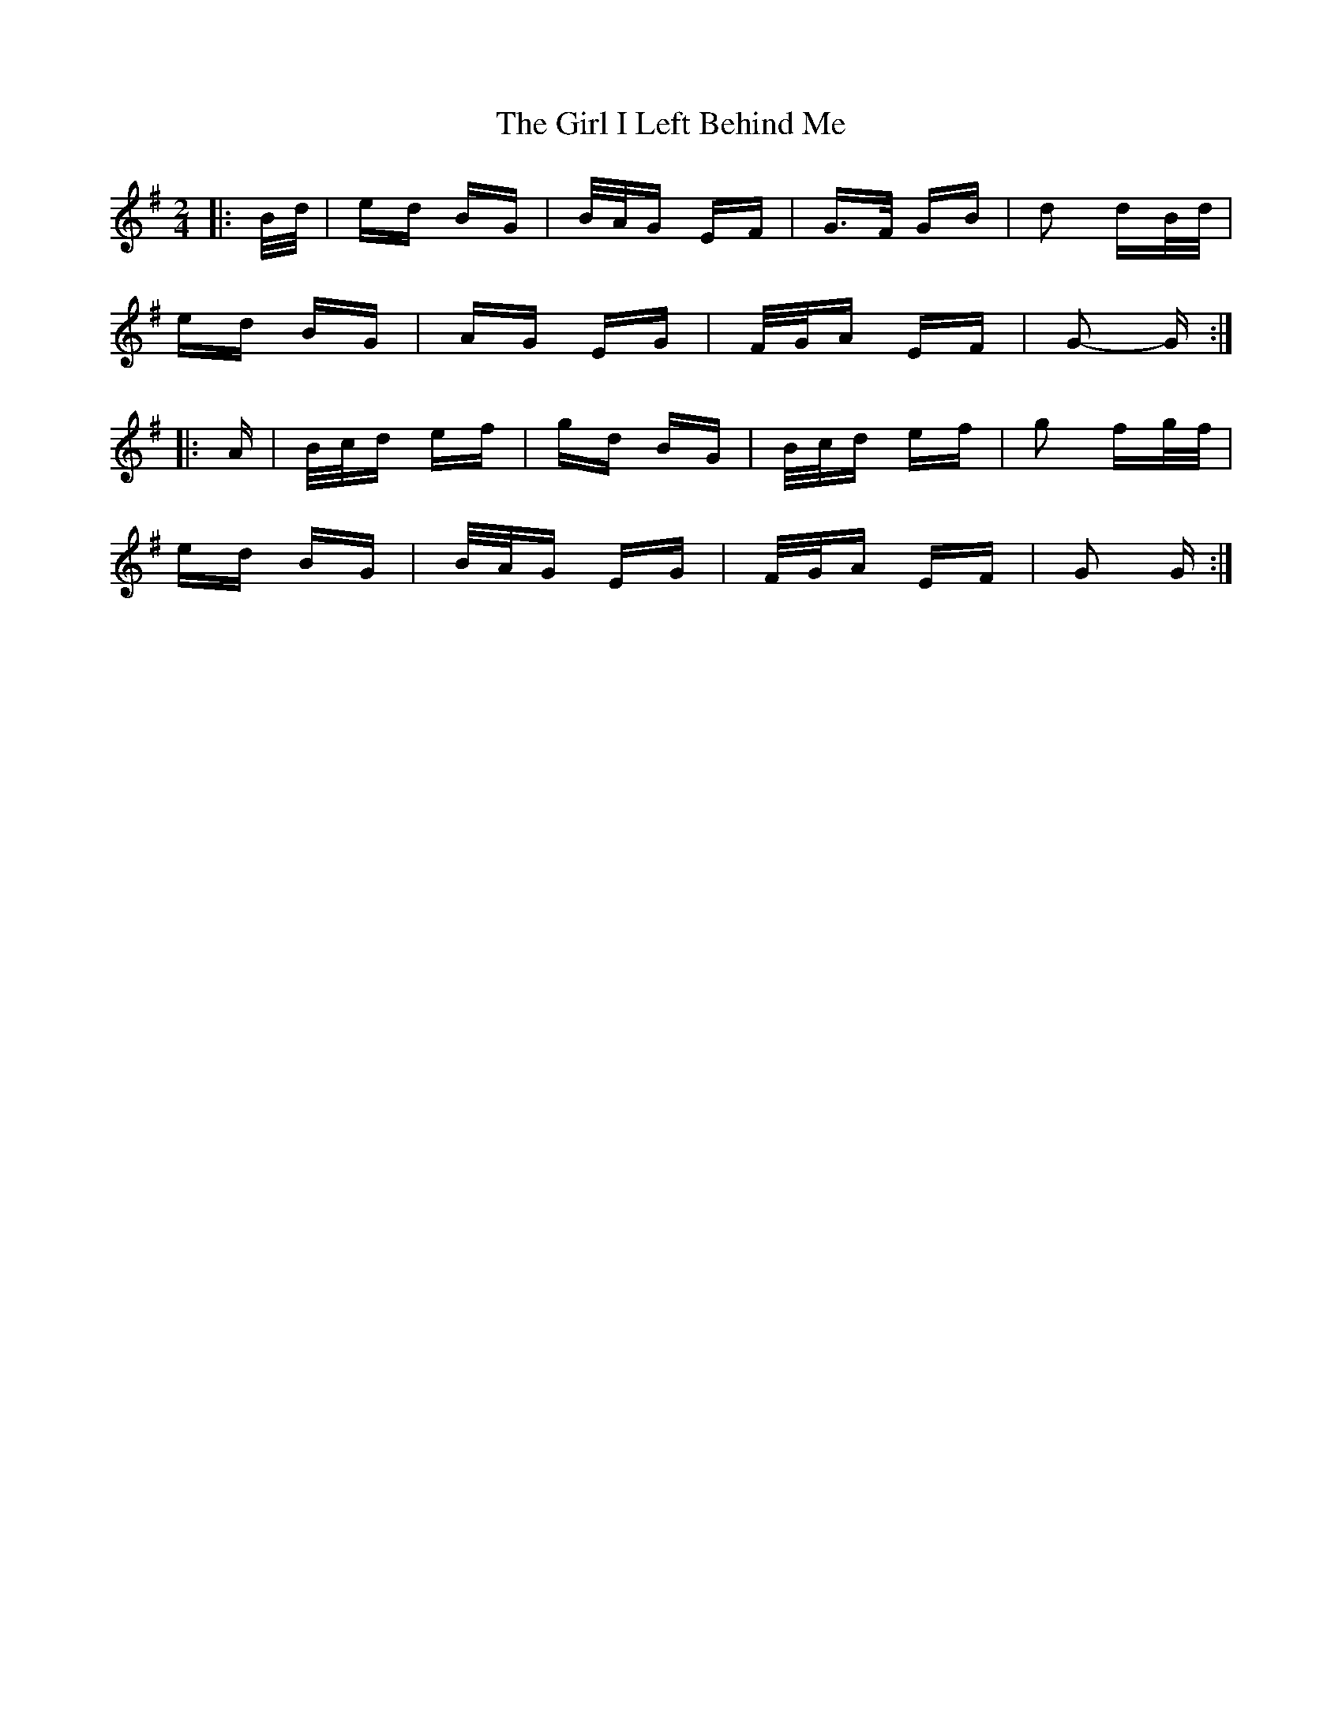 X: 15235
T: Girl I Left Behind Me, The
R: polka
M: 2/4
K: Gmajor
|:B/d/|ed BG|B/A/G EF|G>F GB|d2 dB/d/|
ed BG|AG EG|F/G/A EF|G2- G:|
|:A|B/c/d ef|gd BG|B/c/d ef|g2 fg/f/|
ed BG|B/A/G EG|F/G/A EF|G2 G:|

